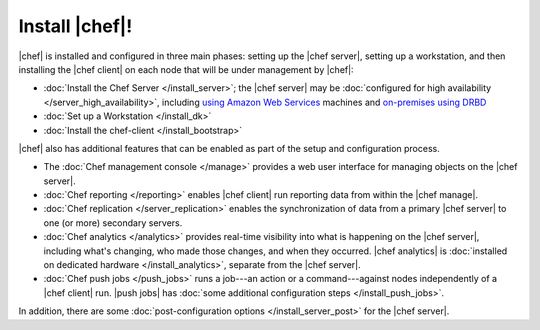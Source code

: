 =====================================================
Install |chef|!
=====================================================

|chef| is installed and configured in three main phases: setting up the |chef server|, setting up a workstation, and then installing the |chef client| on each node that will be under management by |chef|:

* :doc:`Install the Chef Server </install_server>`; the |chef server| may be :doc:`configured for high availability </server_high_availability>`, including `using Amazon Web Services <http://docs.getchef.com/install_server_ha_aws.html>`_ machines and `on-premises using DRBD <http://docs.getchef.com/install_server_ha_drbd>`_
* :doc:`Set up a Workstation </install_dk>`
* :doc:`Install the chef-client </install_bootstrap>`

|chef| also has additional features that can be enabled as part of the setup and configuration process. 

* The :doc:`Chef management console </manage>` provides a web user interface for managing objects on the |chef server|.
* :doc:`Chef reporting </reporting>` enables |chef client| run reporting data from within the |chef manage|.
* :doc:`Chef replication </server_replication>` enables the synchronization of data from a primary |chef server| to one (or more) secondary servers.
* :doc:`Chef analytics </analytics>` provides real-time visibility into what is happening on the |chef server|, including what's changing, who made those changes, and when they occurred. |chef analytics| is :doc:`installed on dedicated hardware </install_analytics>`, separate from the |chef server|.
* :doc:`Chef push jobs </push_jobs>` runs a job---an action or a command---against nodes independently of a |chef client| run. |push jobs| has :doc:`some additional configuration steps </install_push_jobs>`.

In addition, there are some :doc:`post-configuration options </install_server_post>` for the |chef server|.
